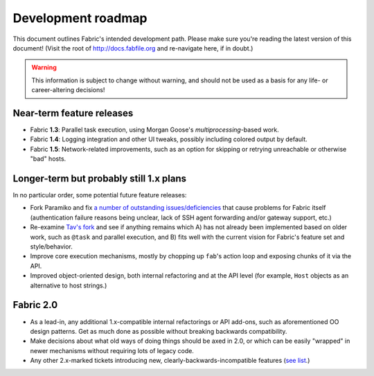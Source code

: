 ===================
Development roadmap
===================

This document outlines Fabric's intended development path. Please make sure
you're reading the latest version of this document!  (Visit the root of
http://docs.fabfile.org and re-navigate here, if in doubt.)

.. warning::
    This information is subject to change without warning, and should not be
    used as a basis for any life- or career-altering decisions!


Near-term feature releases
==========================

* Fabric **1.3**: Parallel task execution, using Morgan Goose's
  `multiprocessing`-based work.
* Fabric **1.4**: Logging integration and other UI tweaks, possibly including
  colored output by default.
* Fabric **1.5**: Network-related improvements, such as an option for skipping
  or retrying unreachable or otherwise "bad" hosts.


Longer-term but probably still 1.x plans
========================================

In no particular order, some potential future feature releases:

* Fork Paramiko and fix `a number of outstanding issues/deficiencies
  <https://github.com/fabric/fabric/issues/275>`_ that cause problems for
  Fabric itself (authentication failure reasons being unclear, lack of SSH
  agent forwarding and/or gateway support, etc.)
* Re-examine `Tav's fork
  <http://tav.espians.com/fabric-python-with-cleaner-api-and-parallel-deployment-support.html>`_
  and see if anything remains which A) has not already been implemented based
  on older work, such as ``@task`` and parallel execution, and B) fits well
  with the current vision for Fabric's feature set and style/behavior.
* Improve core execution mechanisms, mostly by chopping up ``fab``'s action
  loop and exposing chunks of it via the API.
* Improved object-oriented design, both internal refactoring and at the API
  level (for example, ``Host`` objects as an alternative to host strings.)


Fabric 2.0
==========

* As a lead-in, any additional 1.x-compatible internal refactorings or API
  add-ons, such as aforementioned OO design patterns. Get as much done as
  possible without breaking backwards compatibility.
* Make decisions about what old ways of doing things should be axed in 2.0, or
  which can be easily "wrapped" in newer mechanisms without requiring lots of
  legacy code.
* Any other 2.x-marked tickets introducing new, clearly-backwards-incompatible
  features (`see list <https://github.com/fabric/fabric/issues?labels=2.x>`_.)
